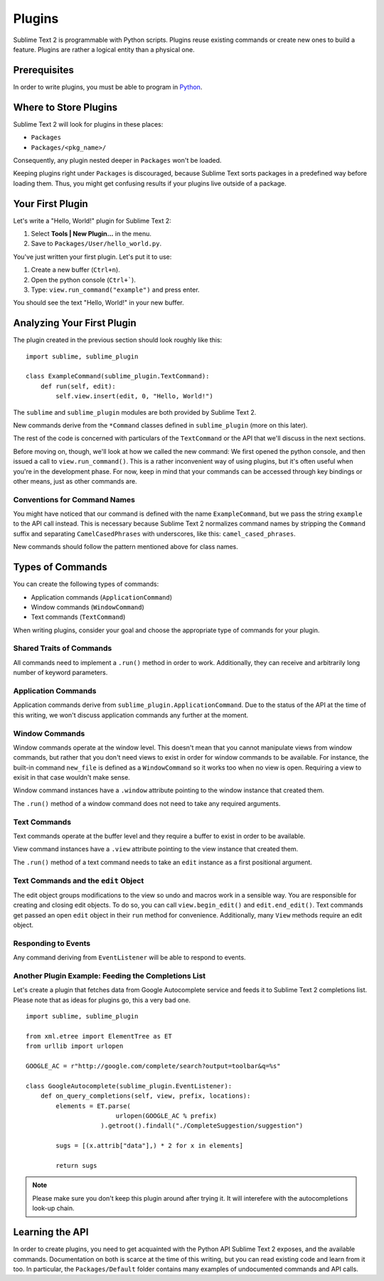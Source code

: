 Plugins
=======

.. seealso::

   :doc:`API Reference <../reference/api>`
        More information on the Python API.

   :doc:`Plugins Reference <../reference/plugins>`
        More information about plugins.


Sublime Text 2 is programmable with Python scripts. Plugins reuse existing
commands or create new ones to build a feature. Plugins are rather a logical
entity than a physical one.


Prerequisites
*************

In order to write plugins, you must be able to program in Python_.

.. _Python: http://www.python.org


Where to Store Plugins
**********************

Sublime Text 2 will look for plugins in these places:

* ``Packages``
* ``Packages/<pkg_name>/``

Consequently, any plugin nested deeper in ``Packages`` won't be loaded.

Keeping plugins right under ``Packages`` is discouraged, because Sublime Text
sorts packages in a predefined way before loading them. Thus, you might get
confusing results if your plugins live outside of a package.


Your First Plugin
*****************

Let's write a "Hello, World!" plugin for Sublime Text 2:

#. Select **Tools | New Plugin…** in the menu.
#. Save to ``Packages/User/hello_world.py``.

You've just written your first plugin. Let's put it to use:

#. Create a new buffer (``Ctrl+n``).
#. Open the python console (``Ctrl+```).
#. Type: ``view.run_command("example")`` and press enter.

You should see the text "Hello, World!" in your new buffer.


Analyzing Your First Plugin
***************************

The plugin created in the previous section should look roughly like this::

    import sublime, sublime_plugin

    class ExampleCommand(sublime_plugin.TextCommand):
        def run(self, edit):
            self.view.insert(edit, 0, "Hello, World!")


The ``sublime`` and ``sublime_plugin`` modules are both provided by
Sublime Text 2.

New commands derive from the ``*Command`` classes defined in ``sublime_plugin``
(more on this later).

The rest of the code is concerned with particulars of the ``TextCommand`` or
the API that we'll discuss in the next sections.

Before moving on, though, we'll look at how we called the new command: We first
opened the python console, and then issued a call to ``view.run_command()``. This
is a rather inconvenient way of using plugins, but it's often useful when
you're in the development phase. For now, keep in mind that your commands
can be accessed through key bindings or other means, just as other commands are.

Conventions for Command Names
-----------------------------

You might have noticed that our command is defined with the name ``ExampleCommand``,
but we pass the string ``example`` to the API call instead. This is necessary because
Sublime Text 2 normalizes command names by stripping the ``Command`` suffix and
separating ``CamelCasedPhrases`` with underscores, like this: ``camel_cased_phrases``.

New commands should follow the pattern mentioned above for class names.


Types of Commands
*****************

You can create the following types of commands:

* Application commands (``ApplicationCommand``)
* Window commands (``WindowCommand``)
* Text commands (``TextCommand``)

When writing plugins, consider your goal and choose the appropriate type of
commands for your plugin.


Shared Traits of Commands
-------------------------

All commands need to implement a ``.run()`` method in order to work. Additionally,
they can receive and arbitrarily long number of keyword parameters.


Application Commands
--------------------

Application commands derive from ``sublime_plugin.ApplicationCommand``. Due to
the status of the API at the time of this writing, we won't discuss application
commands any further at the moment.


Window Commands
---------------

Window commands operate at the window level. This doesn't mean that you cannot
manipulate views from window commands, but rather that you don't need views to
exist in order for window commands to be available. For instance, the built-in
command ``new_file`` is defined as a ``WindowCommand`` so it works too when no
view is open. Requiring a view to exisit in that case wouldn't make sense.

Window command instances have a ``.window`` attribute pointing to the window
instance that created them.

The ``.run()`` method of a window command does not need to take any required
arguments.

Text Commands
-------------

Text commands operate at the buffer level and they require a buffer to exist
in order to be available.

View command instances have a ``.view`` attribute pointing to the view instance
that created them.

The ``.run()`` method of a text command needs to take an ``edit`` instance as
a first positional argument.

Text Commands and the ``edit`` Object
-------------------------------------

The edit object groups modifications to the view so undo and macros work in a
sensible way. You are responsible for creating and closing edit objects. To do
so, you can call ``view.begin_edit()`` and ``edit.end_edit()``. Text commands get
passed an open ``edit`` object in their ``run`` method for convenience.
Additionally, many ``View`` methods require an edit object.


Responding to Events
--------------------

Any command deriving from ``EventListener`` will be able to respond to events.


Another Plugin Example: Feeding the Completions List
----------------------------------------------------

Let's create a plugin that fetches data from Google Autocomplete service and
feeds it to Sublime Text 2 completions list. Please note that as ideas for
plugins go, this a very bad one.

::

	import sublime, sublime_plugin

	from xml.etree import ElementTree as ET
	from urllib import urlopen

	GOOGLE_AC = r"http://google.com/complete/search?output=toolbar&q=%s"

	class GoogleAutocomplete(sublime_plugin.EventListener):
	    def on_query_completions(self, view, prefix, locations):
	        elements = ET.parse(
	                        urlopen(GOOGLE_AC % prefix)
	                    ).getroot().findall("./CompleteSuggestion/suggestion")

	        sugs = [(x.attrib["data"],) * 2 for x in elements]

	        return sugs

.. note::
	Please make sure you don't keep this plugin around after trying it. It will
	interefere with the autocompletions look-up chain.


Learning the API
****************

In order to create plugins, you need to get acquainted with the Python API
Sublime Text 2 exposes, and the available commands. Documentation on both is
scarce at the time of this writing, but you can read existing code and learn
from it too. In particular, the ``Packages/Default`` folder contains many
examples of undocumented commands and API calls.

